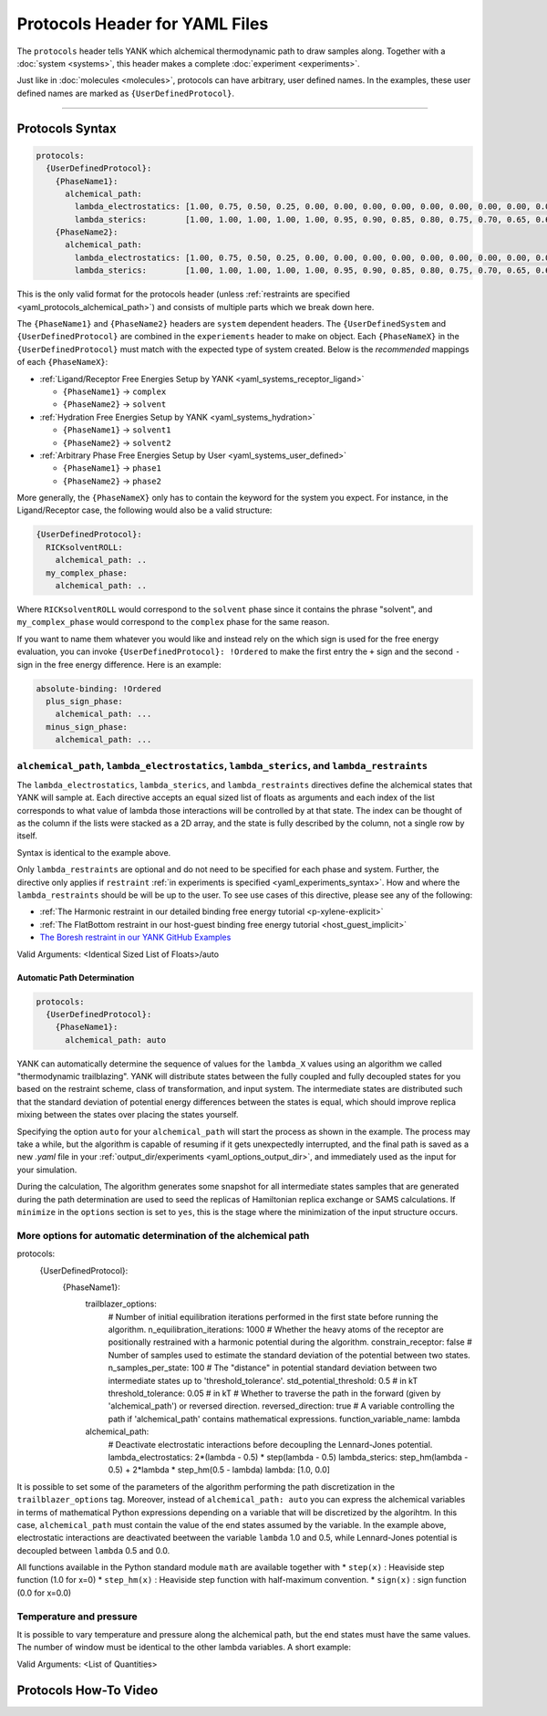 .. _yaml_protocols_head:

Protocols Header for YAML Files
*******************************

The ``protocols`` header tells YANK which alchemical thermodynamic path to draw samples along. Together with a :doc:`system <systems>`, this header makes a complete :doc:`experiment <experiments>`.

Just like in :doc:`molecules <molecules>`, protocols can have arbitrary, user defined names.
In the examples, these user defined names are marked as ``{UserDefinedProtocol}``.


----


.. _yaml_protocols_example:

Protocols Syntax
================
.. code-block:: yaml

   protocols:
     {UserDefinedProtocol}:
       {PhaseName1}:
         alchemical_path:
           lambda_electrostatics: [1.00, 0.75, 0.50, 0.25, 0.00, 0.00, 0.00, 0.00, 0.00, 0.00, 0.00, 0.00, 0.00, 0.00, 0.00, 0.00, 0.00, 0.00, 0.00]
           lambda_sterics:        [1.00, 1.00, 1.00, 1.00, 1.00, 0.95, 0.90, 0.85, 0.80, 0.75, 0.70, 0.65, 0.60, 0.50, 0.40, 0.30, 0.20, 0.10, 0.00]
       {PhaseName2}:
         alchemical_path:
           lambda_electrostatics: [1.00, 0.75, 0.50, 0.25, 0.00, 0.00, 0.00, 0.00, 0.00, 0.00, 0.00, 0.00, 0.00, 0.00, 0.00, 0.00, 0.00, 0.00, 0.00]
           lambda_sterics:        [1.00, 1.00, 1.00, 1.00, 1.00, 0.95, 0.90, 0.85, 0.80, 0.75, 0.70, 0.65, 0.60, 0.50, 0.40, 0.30, 0.20, 0.10, 0.00]

This is the only valid format for the protocols header (unless :ref:`restraints are specified <yaml_protocols_alchemical_path>`)
and consists of multiple parts which we break down here.

The ``{PhaseName1}`` and ``{PhaseName2}`` headers are ``system`` dependent headers. 
The ``{UserDefinedSystem`` and ``{UserDefinedProtocol}`` are combined in the ``experiements`` header to make on object.
Each ``{PhaseNameX}`` in the ``{UserDefinedProtocol}`` must match with the expected type of system created. 
Below is the *recommended* mappings of each ``{PhaseNameX}``:

* :ref:`Ligand/Receptor Free Energies Setup by YANK <yaml_systems_receptor_ligand>`

  * ``{PhaseName1}`` -> ``complex``
  * ``{PhaseName2}`` -> ``solvent``

* :ref:`Hydration Free Energies Setup by YANK <yaml_systems_hydration>`

  * ``{PhaseName1}`` -> ``solvent1``
  * ``{PhaseName2}`` -> ``solvent2``

* :ref:`Arbitrary Phase Free Energies Setup by User <yaml_systems_user_defined>`

  * ``{PhaseName1}`` -> ``phase1``
  * ``{PhaseName2}`` -> ``phase2``

More generally, the ``{PhaseNameX}`` only has to contain the keyword for the system you expect.
For instance, in the Ligand/Receptor case, the following would also be a valid structure:

.. code-block:: yaml

   {UserDefinedProtocol}:
     RICKsolventROLL:
       alchemical_path: ..
     my_complex_phase:
       alchemical_path: ..

Where ``RICKsolventROLL`` would correspond to the ``solvent`` phase since it contains the phrase "solvent",
and ``my_complex_phase`` would correspond to the ``complex`` phase for the same reason.

If you want to name them whatever you would like and instead rely on the which sign is used for the free energy evaluation,
you can invoke ``{UserDefinedProtocol}: !Ordered`` to make the first entry the ``+`` sign and the second ``-`` sign in the free energy difference.
Here is an example:

.. code-block:: yaml

   absolute-binding: !Ordered
     plus_sign_phase:
       alchemical_path: ...
     minus_sign_phase:
       alchemical_path: ...


.. _yaml_protocols_alchemical_path:

``alchemical_path``, ``lambda_electrostatics``, ``lambda_sterics``, and ``lambda_restraints``
---------------------------------------------------------------------------------------------

The ``lambda_electrostatics``, ``lambda_sterics``, and ``lambda_restraints`` directives define the alchemical states that YANK will sample at.
Each directive accepts an equal sized list of floats as arguments and each index of the list corresponds to what value of lambda those interactions will be controlled by at that state.
The index can be thought of as the column if the lists were stacked as a 2D array, and the state is fully described by the column, not a single row by itself.

Syntax is identical to the example above.

Only ``lambda_restraints`` are optional and do not need to be specified for each phase and system. Further, the directive
only applies if ``restraint`` :ref:`in experiments is specified <yaml_experiments_syntax>`. How and where the
``lambda_restraints`` should be will be up to the user. To see use cases of this directive, please see any of the following:

* :ref:`The Harmonic restraint in our detailed binding free energy tutorial <p-xylene-explicit>`
* :ref:`The FlatBottom restraint in our host-guest binding free energy tutorial <host_guest_implicit>`
* `The Boresh restraint in our YANK GitHub Examples <https://github.com/choderalab/yank-examples/tree/master/examples/binding/abl-imatinib>`_

Valid Arguments: <Identical Sized List of Floats>/auto


.. _yaml_protocols_auto:

Automatic Path Determination
^^^^^^^^^^^^^^^^^^^^^^^^^^^^

.. code-block:: yaml

   protocols:
     {UserDefinedProtocol}:
       {PhaseName1}:
         alchemical_path: auto


YANK can automatically determine the sequence of values for the ``lambda_X`` values using an algorithm we called
"thermodynamic trailblazing". YANK will distribute states between the fully
coupled and fully decoupled states for you based on the restraint scheme, class of transformation, and input system.
The intermediate states are distributed such that the standard deviation of potential energy differences between the states is equal,
which should improve replica mixing between the states over placing the states yourself.

Specifying the option ``auto`` for your ``alchemical_path`` will start the process as shown in the example. The process
may take a while, but the algorithm is capable of resuming if it gets unexpectedly interrupted, and the final path is
saved as a new `.yaml` file in your :ref:`output_dir/experiments <yaml_options_output_dir>`, and immediately used as
the input for your simulation.

During the calculation, The algorithm generates some snapshot for all intermediate states  samples that are generated during
the path determination are used to seed the replicas of Hamiltonian replica exchange or SAMS calculations. If ``minimize``
in the ``options`` section is set to ``yes``, this is the stage where the minimization of the input structure occurs.


.. _yaml_protocols_auto_options:

More options for automatic determination of the alchemical path
---------------------------------------------------------------

.. code-block:: yaml

protocols:
  {UserDefinedProtocol}:
    {PhaseName1}:
      trailblazer_options:
        # Number of initial equilibration iterations performed in the first state before running the algorithm.
        n_equilibration_iterations: 1000
        # Whether the heavy atoms of the receptor are positionally restrained with a harmonic potential during the algorithm.
        constrain_receptor: false
        # Number of samples used to estimate the standard deviation of the potential between two states.
        n_samples_per_state: 100
        # The "distance" in potential standard deviation between two intermediate states up to 'threshold_tolerance'.
        std_potential_threshold: 0.5  # in kT
        threshold_tolerance: 0.05  # in kT
        # Whether to traverse the path in the forward (given by 'alchemical_path') or reversed direction.
        reversed_direction: true
        # A variable controlling the path if 'alchemical_path' contains mathematical expressions.
        function_variable_name: lambda

      alchemical_path:
        # Deactivate electrostatic interactions before decoupling the Lennard-Jones potential.
        lambda_electrostatics: 2*(lambda - 0.5) * step(lambda - 0.5)
        lambda_sterics: step_hm(lambda - 0.5) + 2*lambda * step_hm(0.5 - lambda)
        lambda: [1.0, 0.0]

It is possible to set some of the parameters of the algorithm performing the path discretization in the
``trailblazer_options`` tag. Moreover, instead of ``alchemical_path: auto`` you can express the alchemical variables
in terms of mathematical Python expressions depending on a variable that will be discretized by the algorihtm. In this
case, ``alchemical_path`` must contain the value of the end states assumed by the variable. In the example above,
electrostatic interactions are deactivated beetween the variable ``lambda`` 1.0 and 0.5, while Lennard-Jones potential
is decoupled between ``lambda`` 0.5 and 0.0.

All functions available in the Python standard module ``math`` are available together with
* ``step(x)`` : Heaviside step function (1.0 for x=0)
* ``step_hm(x)`` : Heaviside step function with half-maximum convention.
* ``sign(x)`` : sign function (0.0 for x=0.0)


.. _yaml_protocols_thermodynamic_variables:

Temperature and pressure
------------------------

It is possible to vary temperature and pressure along the alchemical path, but the end states must have the same values.
The number of window must be identical to the other lambda variables. A short example:

.. code-block::yaml

   protocols:
     {UserDefinedProtocol}:
       {PhaseName1}:
         alchemical_path:
           lambda_electrostatics: [1.00, 0.50, 0.00, 0.00, 0.00]
           lambda_sterics:        [1.00, 1.00, 1.00, 0.50, 0.00]
           temperature:           [300*kelvin, 310*kelvin, 320*kelvin, 310*kelvin, 300*kelvin]
       {PhaseName2}:
         alchemical_path:
           lambda_electrostatics: [1.00, 0.50, 0.00, 0.00, 0.00]
           lambda_sterics:        [1.00, 1.00, 1.00, 0.50, 0.00]

Valid Arguments: <List of Quantities>


.. _yaml_protocols_video:

Protocols How-To Video
======================

.. raw:: html

    <iframe width="560" height="315" src="https://www.youtube.com/embed/nVVl6if6g0w" frameborder="0" allowfullscreen></iframe>

